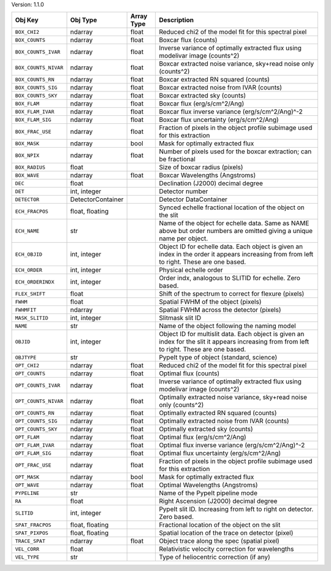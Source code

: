 

Version: 1.1.0

====================  =================  ==========  ============================================================================================================================================
Obj Key               Obj Type           Array Type  Description                                                                                                                                 
====================  =================  ==========  ============================================================================================================================================
``BOX_CHI2``          ndarray            float       Reduced chi2 of the model fit for this spectral pixel                                                                                       
``BOX_COUNTS``        ndarray            float       Boxcar flux (counts)                                                                                                                        
``BOX_COUNTS_IVAR``   ndarray            float       Inverse variance of optimally extracted flux using modelivar image (counts^2)                                                               
``BOX_COUNTS_NIVAR``  ndarray            float       Boxcar extracted noise variance, sky+read noise only (counts^2)                                                                             
``BOX_COUNTS_RN``     ndarray            float       Boxcar extracted RN squared (counts)                                                                                                        
``BOX_COUNTS_SIG``    ndarray            float       Boxcar extracted noise from IVAR (counts)                                                                                                   
``BOX_COUNTS_SKY``    ndarray            float       Boxcar extracted sky (counts)                                                                                                               
``BOX_FLAM``          ndarray            float       Boxcar flux (erg/s/cm^2/Ang)                                                                                                                
``BOX_FLAM_IVAR``     ndarray            float       Boxcar flux inverse variance (erg/s/cm^2/Ang)^-2                                                                                            
``BOX_FLAM_SIG``      ndarray            float       Boxcar flux uncertainty (erg/s/cm^2/Ang)                                                                                                    
``BOX_FRAC_USE``      ndarray            float       Fraction of pixels in the object profile subimage used for this extraction                                                                  
``BOX_MASK``          ndarray            bool        Mask for optimally extracted flux                                                                                                           
``BOX_NPIX``          ndarray            float       Number of pixels used for the boxcar extraction; can be fractional                                                                          
``BOX_RADIUS``        float                          Size of boxcar radius (pixels)                                                                                                              
``BOX_WAVE``          ndarray            float       Boxcar Wavelengths (Angstroms)                                                                                                              
``DEC``               float                          Declination (J2000) decimal degree                                                                                                          
``DET``               int, integer                   Detector number                                                                                                                             
``DETECTOR``          DetectorContainer              Detector DataContainer                                                                                                                      
``ECH_FRACPOS``       float, floating                Synced echelle fractional location of the object on the slit                                                                                
``ECH_NAME``          str                            Name of the object for echelle data. Same as NAME above but order numbers are omitted giving a unique name per object.                      
``ECH_OBJID``         int, integer                   Object ID for echelle data. Each object is given an index in the order it appears increasing from from left to right. These are one based.  
``ECH_ORDER``         int, integer                   Physical echelle order                                                                                                                      
``ECH_ORDERINDX``     int, integer                   Order indx, analogous to SLITID for echelle. Zero based.                                                                                    
``FLEX_SHIFT``        float                          Shift of the spectrum to correct for flexure (pixels)                                                                                       
``FWHM``              float                          Spatial FWHM of the object (pixels)                                                                                                         
``FWHMFIT``           ndarray                        Spatial FWHM across the detector (pixels)                                                                                                   
``MASK_SLITID``       int, integer                   Slitmask slit ID                                                                                                                            
``NAME``              str                            Name of the object following the naming model                                                                                               
``OBJID``             int, integer                   Object ID for multislit data. Each object is given an index for the slit it appears increasing from from left to right. These are one based.
``OBJTYPE``           str                            PypeIt type of object (standard, science)                                                                                                   
``OPT_CHI2``          ndarray            float       Reduced chi2 of the model fit for this spectral pixel                                                                                       
``OPT_COUNTS``        ndarray            float       Optimal flux (counts)                                                                                                                       
``OPT_COUNTS_IVAR``   ndarray            float       Inverse variance of optimally extracted flux using modelivar image (counts^2)                                                               
``OPT_COUNTS_NIVAR``  ndarray            float       Optimally extracted noise variance, sky+read noise only (counts^2)                                                                          
``OPT_COUNTS_RN``     ndarray            float       Optimally extracted RN squared (counts)                                                                                                     
``OPT_COUNTS_SIG``    ndarray            float       Optimally extracted noise from IVAR (counts)                                                                                                
``OPT_COUNTS_SKY``    ndarray            float       Optimally extracted sky (counts)                                                                                                            
``OPT_FLAM``          ndarray            float       Optimal flux (erg/s/cm^2/Ang)                                                                                                               
``OPT_FLAM_IVAR``     ndarray            float       Optimal flux inverse variance (erg/s/cm^2/Ang)^-2                                                                                           
``OPT_FLAM_SIG``      ndarray            float       Optimal flux uncertainty (erg/s/cm^2/Ang)                                                                                                   
``OPT_FRAC_USE``      ndarray            float       Fraction of pixels in the object profile subimage used for this extraction                                                                  
``OPT_MASK``          ndarray            bool        Mask for optimally extracted flux                                                                                                           
``OPT_WAVE``          ndarray            float       Optimal Wavelengths (Angstroms)                                                                                                             
``PYPELINE``          str                            Name of the PypeIt pipeline mode                                                                                                            
``RA``                float                          Right Ascension (J2000) decimal degree                                                                                                      
``SLITID``            int, integer                   PypeIt slit ID. Increasing from left to right on detector. Zero based.                                                                      
``SPAT_FRACPOS``      float, floating                Fractional location of the object on the slit                                                                                               
``SPAT_PIXPOS``       float, floating                Spatial location of the trace on detector (pixel)                                                                                           
``TRACE_SPAT``        ndarray            float       Object trace along the spec (spatial pixel)                                                                                                 
``VEL_CORR``          float                          Relativistic velocity correction for wavelengths                                                                                            
``VEL_TYPE``          str                            Type of heliocentric correction (if any)                                                                                                    
====================  =================  ==========  ============================================================================================================================================
